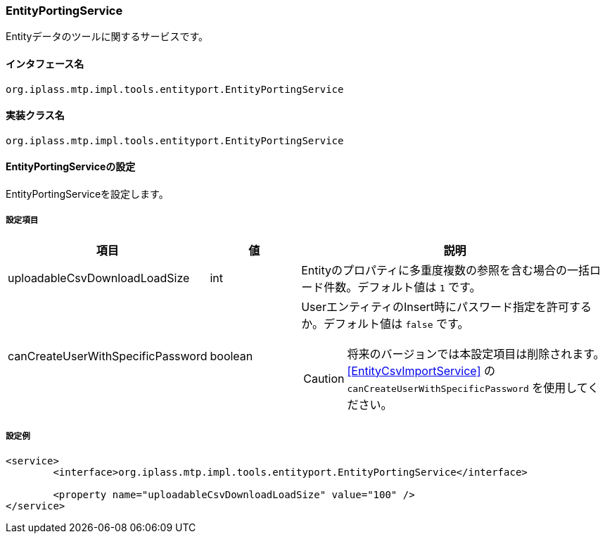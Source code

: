 [[EntityPortingService]]
=== EntityPortingService
Entityデータのツールに関するサービスです。

==== インタフェース名
----
org.iplass.mtp.impl.tools.entityport.EntityPortingService
----

==== 実装クラス名
----
org.iplass.mtp.impl.tools.entityport.EntityPortingService
----

==== EntityPortingServiceの設定
EntityPortingServiceを設定します。

===== 設定項目
[cols="1,1,3", options="header"]
|===
| 項目 | 値 | 説明
| uploadableCsvDownloadLoadSize | int | Entityのプロパティに多重度複数の参照を含む場合の一括ロード件数。デフォルト値は `1` です。
| canCreateUserWithSpecificPassword | boolean a| UserエンティティのInsert時にパスワード指定を許可するか。デフォルト値は `false` です。

CAUTION: 将来のバージョンでは本設定項目は削除されます。<<EntityCsvImportService>> の `canCreateUserWithSpecificPassword` を使用してください。
|===

===== 設定例
[source,xml]
----
<service>
	<interface>org.iplass.mtp.impl.tools.entityport.EntityPortingService</interface>

	<property name="uploadableCsvDownloadLoadSize" value="100" />
</service>
----
